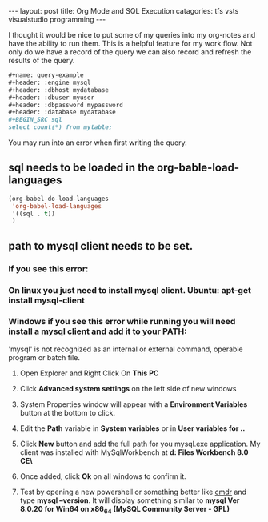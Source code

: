 #+BEGIN_EXPORT html
---
layout: post
title:  Org Mode and SQL Execution
catagories: tfs vsts visualstudio programming
---
#+END_EXPORT

I thought it would be nice to put some of my queries into my org-notes and have the ability to run them.  This is a helpful feature for my work flow.  Not only do we have a record of the query we can also record and refresh the results of the query.


#+BEGIN_SRC org
#+name: query-example
#+header: :engine mysql
#+header: :dbhost mydatabase
#+header: :dbuser myuser
#+header: :dbpassword mypassword
#+header: :database mydatabase
#+BEGIN_SRC sql
select count(*) from mytable;
#+END_SRC
#+END_SRC

You may run into an error when first writing the query. 
** sql needs to be loaded in the org-bable-load-languages
#+BEGIN_SRC emacs-lisp
(org-babel-do-load-languages
 'org-babel-load-languages
 '((sql . t))
 )
#+END_SRC
** path to mysql client needs to be set.
*** If you see this error:  
*** On linux you just need to install mysql client. Ubuntu: apt-get install mysql-client
*** Windows if you see this error while running you will need install a mysql client and add it to your PATH:
'mysql' is not recognized as an internal or external command,
operable program or batch file.
**** Open Explorer and Right Click On *This PC*
**** Click *Advanced system settings* on the left side of new windows
**** System Properties window will appear with a *Environment Variables* button at the bottom to click.
**** Edit the *Path* variable in *System variables* or in *User variables for ..*
**** Click *New* button and add the full path for you mysql.exe application.  My client was installed with MySqlWorkbench at *d:\Program Files\MySQL\MySQL Workbench 8.0 CE\*
**** Once added, click *Ok* on all windows to confirm it.
**** Test by opening a new powershell or something better like [[https://cmder.net/][cmdr]] and type *mysql --version*.  It will display something similar to *mysql  Ver 8.0.20 for Win64 on x86_64 (MySQL Community Server - GPL)*   



